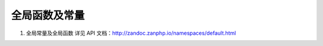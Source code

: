全局函数及常量
=======================

1. 全局常量及全局函数
   详见 API 文档：http://zandoc.zanphp.io/namespaces/default.html


    